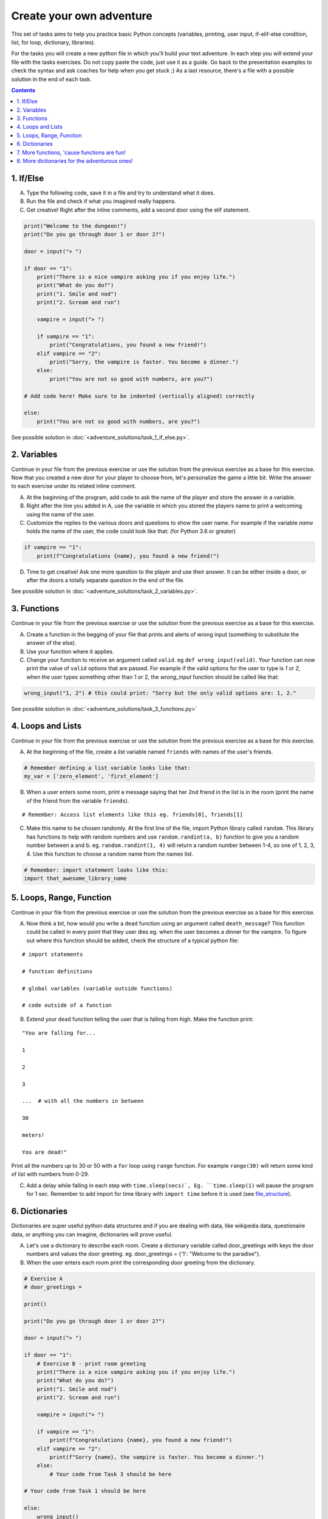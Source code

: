 =========================
Create your own adventure
=========================

This set of tasks aims to help you practice basic Python concepts (variables, printing, user input,
if-elif-else condition, list, for loop, dictionary, libraries).

For the tasks you will create a new python file in which you'll build your text adventure.
In each step you will extend your file with the tasks exercises. Do not copy paste the code,
just use it as a guide. Go back to the presentation examples to check the syntax and ask
coaches for help when you get stuck ;) As a last resource, there's a file with a possible
solution in the end of each task.



.. contents::


1. If/Else
==========

A) Type the following code, save it in a file and try to understand what
   it does.

B) Run the file and check if what you imagined really happens.

C) Get creative! Right after the inline comments, add a second door using the elif statement.

.. code-block:: python

    print("Welcome to the dungeon!")
    print("Do you go through door 1 or door 2?")

    door = input("> ")

    if door == "1":
        print("There is a nice vampire asking you if you enjoy life.")
        print("What do you do?")
        print("1. Smile and nod")
        print("2. Scream and run")

        vampire = input("> ")

        if vampire == "1":
            print("Congratulations, you found a new friend!")
        elif vampire == "2":
            print("Sorry, the vampire is faster. You become a dinner.")
        else:
            print("You are not so good with numbers, are you?")

    # Add code here! Make sure to be indented (vertically aligned) correctly

    else:
        print("You are not so good with numbers, are you?")

See possible solution in :doc:`<adventure_solutions/task_1_if_else.py>`.


2. Variables
============

Continue in your file from the previous exercise or use the solution from the previous exercise
as a base for this exercise.
Now that you created a new door for your player to choose from, let's
personalize the game a little bit. Write the answer to each exercise under its
related inline comment.

A) At the beginning of the program, add code to ask the name of the
   player and store the answer in a variable.

B) Right after the line you added in A, use the variable in which you
   stored the players name to print a welcoming using the name of the user.

C) Customize the replies to the various doors and questions to show the
   user name. For example if the variable `name` holds the name of the user,
   the code could look like that: (for Python 3.6 or greater)


.. code-block:: python


    if vampire == "1":
        print(f"Congratulations {name}, you found a new friend!")


D) Time to get creative! Ask one more question to the player and use their answer. It can be either
   inside a door, or after the doors a totally separate question in the end of the file.

See possible solution in :doc:`<adventure_solutions/task_2_variables.py>`.


3. Functions
============

Continue in your file from the previous exercise or use the solution from the previous exercise
as a base for this exercise.

A) Create a function in the begging of your file that prints and alerts of wrong
   input (something to substitute the answer of the else).

B) Use your function where it applies.

C) Change your function to receive an argument called ``valid``.
   eg ``def wrong_input(valid)``. Your function can now print the value of
   ``valid`` options that are passed. For example if the valid options for the
   user to type is `1` or `2`, when the user types something other than 1 or 2, the `wrong_input` function should be called like that:

.. code-block:: python

    wrong_input("1, 2") # this could print: "Sorry but the only valid options are: 1, 2."

See possible solution in :doc:`<adventure_solutions/task_3_functions.py>`


4. Loops and Lists
==================

Continue in your file from the previous exercise or use the solution from the previous exercise
as a base for this exercise.

A) At the beginning of the file, create a *list* variable named ``friends`` with names of the user's friends.

.. code-block:: python

    # Remember defining a list variable looks like that:
    my_var = ['zero_element', 'first_element']

B) When a user enters some room, print a message saying that her 2nd friend in the list is in the room (print the name
   of the friend from the variable ``friends``).

::

    # Remember: Access list elements like this eg. friends[0], friends[1]

C) Make this name to be chosen randomly. At the first line of the file, import Python library called ``random``.
   This library has functions to help with random numbers and use ``random.randint(a, b)`` function to give you a
   random number between a and b. eg. ``random.randint(1, 4)`` will return a random number between 1-4, so one of
   1, 2, 3, 4. Use this function to choose a random name from the names list.

.. code-block:: python

    # Remember: import statement looks like this:
    import that_awesome_library_name


5. Loops, Range, Function
=========================

Continue in your file from the previous exercise or use the solution from the previous exercise
as a base for this exercise.

A) Now think a bit, how would you write a ``dead`` function using an argument called ``death_message``? This
   function could be called in every point that they user dies eg. when the user becomes a dinner for the
   vampire. To figure out where this function should be added, check the structure of a typical python file:

.. _file_structure:

::

    # import statements

    # function definitions

    # global variables (variable outside functions)

    # code outside of a function

B) Extend your ``dead`` function telling the user that is falling from high. Make the function print:

::

    "You are falling for...

    1

    2

    3

    ...  # with all the numbers in between

    30

    meters!

    You are dead!"


Print all the numbers up to 30 or 50 with a ``for`` loop using ``range`` function. For example ``range(30)`` will
return some kind of list with numbers from 0-29.

C) Add a delay while falling in each step with ``time.sleep(secs)`, Eg. ``time.sleep(1)`` will pause
   the program for 1 sec. Remember to add import for time library with ``import time`` before it is used (see file_structure_).

6. Dictionaries
===============

Dictionaries are super useful python data structures and if you are dealing with data, like
wikipedia data, questionaire data, or anything you can imagine, dictionaries will prove useful.

A) Let's use a dictionary to describe each room. Create a dictionary
   variable called door_greetings with keys the door numbers and values the door greeting. eg. door_greetings = {'1': "Welcome to the paradise"}.

B) When the user enters each room print the corresponding door greeting from the dictionary.

.. code-block:: python

    # Exercise A
    # door_greetings =

    print()

    print("Do you go through door 1 or door 2?")

    door = input("> ")

    if door == "1":
        # Exercise B - print room greeting
        print("There is a nice vampire asking you if you enjoy life.")
        print("What do you do?")
        print("1. Smile and nod")
        print("2. Scream and run")

        vampire = input("> ")

        if vampire == "1":
            print(f"Congratulations {name}, you found a new friend!")
        elif vampire == "2":
            print(f"Sorry {name}, the vampire is faster. You become a dinner.")
        else:
            # Your code from Task 3 should be here

    # Your code from Task 1 should be here

    else:
        wrong_input()

    # Your code from Task 2 should be here


7. More functions, 'cause functions are fun!
============================================

Practice more functions. Use the code below.

A) Get creative write a function your_room. Check where it is called in the room.

.. code-block:: python

    from sys import exit

    # start room
    def start():

        choice = input("There is a door to your right and left. Which one do you take? ")

        if choice == "left":
            bank_room()
        elif choice == "right":
            your_room()
        else:
            dead("You stumble around the room until you starve.")

    # second room
    def bank_room():

        choice = input("This room is full of money. How many bank note bundles do you take? ")

        if choice.isdigit():

            if int(choice) > 0 and int(choice) < 50:
                print("Nice, you're not greedy, you win!")
                exit(0)
            elif int(choice) > 50:
                dead("You greedy bastard!")

        else:
            dead("Man, learn to type a number.")


    # Exercise A

    def dead(why):
        print(why, "You are dead.")
        exit(0)

    start()


8. More dictionaries for the adventurous ones!
==============================================

Use the dictionary adventure below to control the game play instead of if-else statements.

This task combines for-loops, complex dictionaries and lists. It is recommended after the
concepts of loops and dictionaries and lists are pretty well understood.

In the code below there a complex dictionary named `adventure` that has as values dictionaries as well.
This complex dictionary includes all the text needed to play the game. The value of a door eg door '1' is
also a dictionary, with keys "greeting" that is the text to show when the user enters the room and
"options" which is a list of dictionaries with the "action" to display and then the "result" to show to the
user when they choose this option. Currently only the door 1 is defined.


A) Take some time to understand the structure of the dictionary adventure in the code below. Copy this code to a new file and continue the program in the indicated line and print the greeting of the chosen door, using the value from the dictionary.
    Eg. the greeting of the door '1' can be accessed with adventure['1']['greeting'] or if the door number is in a variable called door, adventure[door]['greeting'] will get the greeting for the variable door from the dictionary. This value can be passed directly into a print statement.

B) Exactly after the print of the greeting print the possible actions for each option of the chosen door.
    eg:

    Options:

    1. Smile and node

    2. Scream and run


    Tips:
        * Accessing the action of the first option of the first door can be done with adventure['1']['options'][0]['action']
        * For loop is needed to go through the list of options.
        * To show the number of each option python enumerate function can be useful, http://book.pythontips.com/en/latest/enumerate.html

C) Add more options to door '1'.

D) Add more doors to adventure dictionary. Tip: Copy paste the structure of door '1' and change the values.

E) If the chosen door is not available in adventure show a message. Tip to check if a value is one of the dictionary keys, the "in" or the "not in" can be used.
    eg. if door in adventure.


.. code-block:: python

    adventure = {
        '1': {
            "greeting": "There is a nice vampire asking you if you enjoy life. What do you do?",
            "options": [
                {
                    "action": "Smile and nod",
                    "result": "Congratulations, you found a new friend!"
                },
                {
                    "action": "Scream and run",
                    "result": "Sorry the vampire is faster, you are dead!"
                },
                # Exercise C
            ]
        },
        # Exercise D
    }

    doors = '/'.join(adventure.keys())   # join() is python method to make one string out of a list of things
                                         # adventure.keys() is a list with all the dictionary keys, in that
                                         # case is only door ['1']
    print(f"Which door do you choose ({doors}) ?")

    door = input("> ")

    # Exercise A - print greeting to the chosen door

    # Exercise B - print user options with their number

    # Exercise C - if the door is not in the available options print a message
